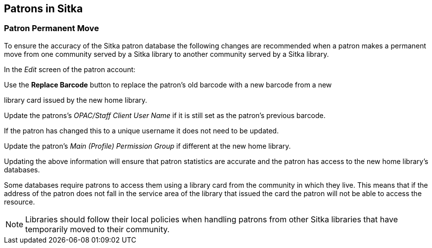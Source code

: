Patrons in Sitka
----------------


Patron Permanent Move
~~~~~~~~~~~~~~~~~~~~~

To ensure the accuracy of the Sitka patron database the following changes are recommended when a patron 
makes a permanent move from one community served by a Sitka library to another community served by a Sitka 
library.

In the _Edit_ screen of the patron account:

.Update the patron's address and other contact details.

.Update the patron's home library to the new home library.

.Use the *Replace Barcode* button to replace the patron's old barcode with a new barcode from a new 
library card issued by the new home library.

.Update the patrons's _OPAC/Staff Client User Name_ if it is still set as the patron's previous barcode. 
If the patron has changed this to a unique username it does not need to be updated.

.Update any statistical categories relevant to the new home library.

.Update the patron's _Main (Profile) Permission Group_ if different at the new home library.

Updating the above information will ensure that patron statistics are accurate and the patron has access 
to the new home library's databases.

Some databases require patrons to access them using a library card from the community in which they live. 
This means that if the address of the patron does not fall in the service area of the library that issued 
the card the patron will not be able to access the resource.

[NOTE]
=====
Libraries should follow their local policies when handling patrons from other Sitka libraries that 
have temporarily moved to their community.
=====
